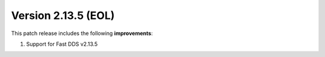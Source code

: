 Version 2.13.5 (EOL)
^^^^^^^^^^^^^^^^^^^^

This patch release includes the following **improvements**:

1. Support for Fast DDS v2.13.5
